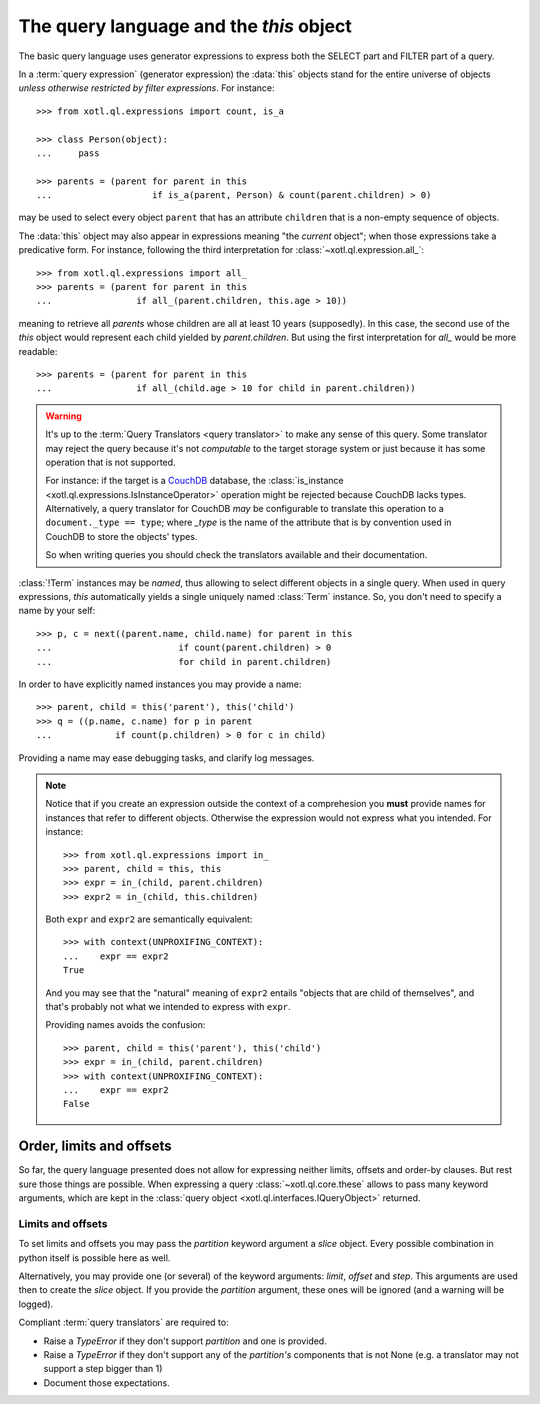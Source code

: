 .. _query-lang:

========================================
The query language and the `this` object
========================================

The basic query language uses generator expressions to express both the SELECT
part and FILTER part of a query.

In a :term:`query expression` (generator expression) the :data:`this` objects
stand for the entire universe of objects *unless otherwise restricted by filter
expressions*. For instance::

    >>> from xotl.ql.expressions import count, is_a

    >>> class Person(object):
    ...     pass

    >>> parents = (parent for parent in this
    ...                   if is_a(parent, Person) & count(parent.children) > 0)

may be used to select every object ``parent`` that has an attribute
``children`` that is a non-empty sequence of objects.

The :data:`this` object may also appear in expressions meaning "the *current*
object"; when those expressions take a predicative form. For instance,
following the third interpretation for :class:`~xotl.ql.expression.all_`::

    >>> from xotl.ql.expressions import all_
    >>> parents = (parent for parent in this
    ...                if all_(parent.children, this.age > 10))

meaning to retrieve all `parents` whose children are all at least 10 years
(supposedly). In this case, the second use of the `this` object would represent
each child yielded by `parent.children`. But using the first interpretation for
`all_` would be more readable::

    >>> parents = (parent for parent in this
    ...                if all_(child.age > 10 for child in parent.children))


.. warning::

   It's up to the :term:`Query Translators <query translator>` to make any
   sense of this query. Some translator may reject the query because it's not
   *computable* to the target storage system or just because it has some
   operation that is not supported.

   For instance: if the target is a CouchDB_ database, the :class:`is_instance
   <xotl.ql.expressions.IsInstanceOperator>` operation might be rejected
   because CouchDB lacks types. Alternatively, a query translator for CouchDB
   *may* be configurable to translate this operation to a ``document._type ==
   type``; where `_type` is the name of the attribute that is by convention
   used in CouchDB to store the objects' types.

   So when writing queries you should check the translators available and their
   documentation.


:class:`!Term` instances may be *named*, thus allowing to select different
objects in a single query. When used in query expressions, `this` automatically
yields a single uniquely named :class:`Term` instance. So, you don't need to
specify a name by your self::

    >>> p, c = next((parent.name, child.name) for parent in this
    ...                        if count(parent.children) > 0
    ...                        for child in parent.children)

In order to have explicitly named instances you may provide a name::

    >>> parent, child = this('parent'), this('child')
    >>> q = ((p.name, c.name) for p in parent
    ...            if count(p.children) > 0 for c in child)

Providing a name may ease debugging tasks, and clarify log messages.

.. note::

   Notice that if you create an expression outside the context of a
   comprehesion you **must** provide names for instances that refer to
   different objects.  Otherwise the expression would not express what you
   intended. For instance::

     >>> from xotl.ql.expressions import in_
     >>> parent, child = this, this
     >>> expr = in_(child, parent.children)
     >>> expr2 = in_(child, this.children)

   Both ``expr`` and ``expr2`` are semantically equivalent::

     >>> with context(UNPROXIFING_CONTEXT):
     ...    expr == expr2
     True

   And you may see that the "natural" meaning of ``expr2`` entails "objects
   that are child of themselves", and that's probably not what we intended to
   express with ``expr``.

   Providing names avoids the confusion::

     >>> parent, child = this('parent'), this('child')
     >>> expr = in_(child, parent.children)
     >>> with context(UNPROXIFING_CONTEXT):
     ...    expr == expr2
     False


Order, limits and offsets
=========================

So far, the query language presented does not allow for expressing neither
limits, offsets and order-by clauses. But rest sure those things are
possible. When expressing a query :class:`~xotl.ql.core.these` allows to pass
many keyword arguments, which are kept in the :class:`query object
<xotl.ql.interfaces.IQueryObject>` returned.


Limits and offsets
------------------

To set limits and offsets you may pass the `partition` keyword argument a
`slice` object. Every possible combination in python itself is possible here as
well.

Alternatively, you may provide one (or several) of the keyword arguments:
`limit`, `offset` and `step`. This arguments are used then to create the
`slice` object. If you provide the `partition` argument, these ones will be
ignored (and a warning will be logged).

Compliant :term:`query translators` are required to:

- Raise a `TypeError` if they don't support `partition` and one is provided.

- Raise a `TypeError` if they don't support any of the `partition's` components
  that is not None (e.g. a translator may not support a step bigger than 1)

- Document those expectations.
.. _CouchDB: http://couchdb.apache.org/
